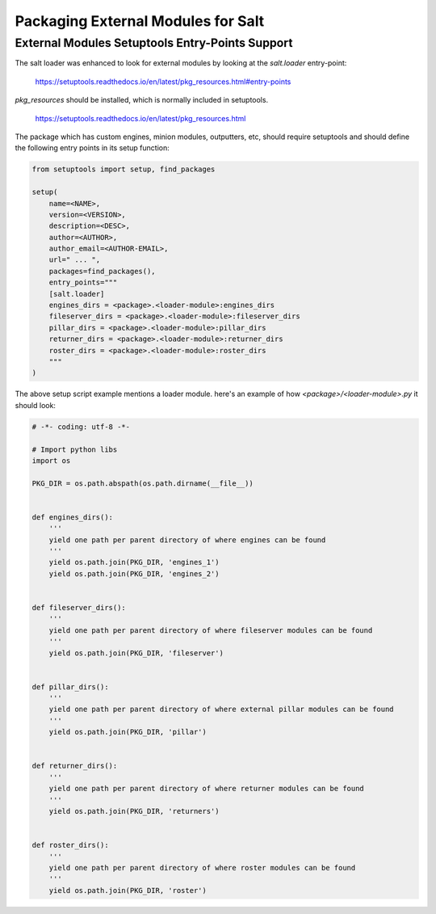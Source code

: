 .. _tutorial-packaging-modules:

===================================
Packaging External Modules for Salt
===================================

External Modules Setuptools Entry-Points Support
================================================

The salt loader was enhanced to look for external modules by looking at the
`salt.loader` entry-point:

 https://setuptools.readthedocs.io/en/latest/pkg_resources.html#entry-points

`pkg_resources` should be installed, which is normally included in setuptools.

 https://setuptools.readthedocs.io/en/latest/pkg_resources.html

The package which has custom engines, minion modules, outputters, etc, should
require setuptools and should define the following entry points in its setup
function:

.. code-block:: python

    from setuptools import setup, find_packages

    setup(
        name=<NAME>,
        version=<VERSION>,
        description=<DESC>,
        author=<AUTHOR>,
        author_email=<AUTHOR-EMAIL>,
        url=" ... ",
        packages=find_packages(),
        entry_points="""
        [salt.loader]
        engines_dirs = <package>.<loader-module>:engines_dirs
        fileserver_dirs = <package>.<loader-module>:fileserver_dirs
        pillar_dirs = <package>.<loader-module>:pillar_dirs
        returner_dirs = <package>.<loader-module>:returner_dirs
        roster_dirs = <package>.<loader-module>:roster_dirs
        """
    )


The above setup script example mentions a loader module. here's an example of
how `<package>/<loader-module>.py` it should look:

.. code-block:: python

    # -*- coding: utf-8 -*-

    # Import python libs
    import os

    PKG_DIR = os.path.abspath(os.path.dirname(__file__))


    def engines_dirs():
	'''
	yield one path per parent directory of where engines can be found
	'''
	yield os.path.join(PKG_DIR, 'engines_1')
	yield os.path.join(PKG_DIR, 'engines_2')


    def fileserver_dirs():
	'''
	yield one path per parent directory of where fileserver modules can be found
	'''
	yield os.path.join(PKG_DIR, 'fileserver')


    def pillar_dirs():
	'''
	yield one path per parent directory of where external pillar modules can be found
	'''
	yield os.path.join(PKG_DIR, 'pillar')


    def returner_dirs():
	'''
	yield one path per parent directory of where returner modules can be found
	'''
	yield os.path.join(PKG_DIR, 'returners')


    def roster_dirs():
	'''
	yield one path per parent directory of where roster modules can be found
	'''
	yield os.path.join(PKG_DIR, 'roster')

